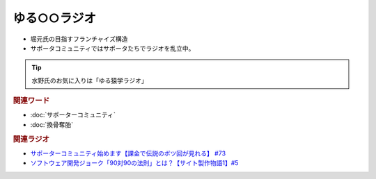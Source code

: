 ゆる○○ラジオ
==========================================
.. glossary::
    ゆる○○ラジオ : ゆ

* 堀元氏の目指すフランチャイズ構造
* サポータコミュニティではサポータたちでラジオを乱立中。

.. tip:: 
  水野氏のお気に入りは「ゆる猿学ラジオ」

.. rubric:: 関連ワード
* :doc:`サポーターコミュニティ` 
* :doc:`換骨奪胎` 

.. rubric:: 関連ラジオ
* `サポーターコミュニティ始めます【課金で伝説のボツ回が見れる】 #73`_
* `ソフトウェア開発ジョーク「90対90の法則」とは？【サイト製作物語1】#5`_

.. _ソフトウェア開発ジョーク「90対90の法則」とは？【サイト製作物語1】#5: https://www.youtube.com/watch?v=AxoXLspmqi8
.. _サポーターコミュニティ始めます【課金で伝説のボツ回が見れる】 #73: https://www.youtube.com/watch?v=tu3kLecDqq4
